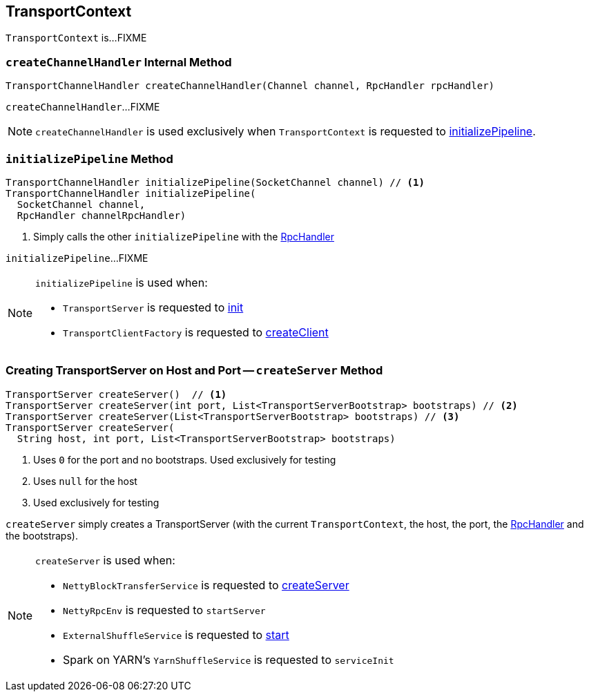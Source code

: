 == [[TransportContext]] TransportContext

`TransportContext` is...FIXME

=== [[createChannelHandler]] `createChannelHandler` Internal Method

[source, java]
----
TransportChannelHandler createChannelHandler(Channel channel, RpcHandler rpcHandler)
----

`createChannelHandler`...FIXME

NOTE: `createChannelHandler` is used exclusively when `TransportContext` is requested to <<initializePipeline, initializePipeline>>.

=== [[initializePipeline]] `initializePipeline` Method

[source, java]
----
TransportChannelHandler initializePipeline(SocketChannel channel) // <1>
TransportChannelHandler initializePipeline(
  SocketChannel channel,
  RpcHandler channelRpcHandler)
----
<1> Simply calls the other `initializePipeline` with the <<rpcHandler, RpcHandler>>

`initializePipeline`...FIXME

[NOTE]
====
`initializePipeline` is used when:

* `TransportServer` is requested to link:spark-TransportServer.adoc#init[init]

* `TransportClientFactory` is requested to link:spark-TransportClientFactory.adoc#createClient[createClient]
====

=== [[createServer]] Creating TransportServer on Host and Port -- `createServer` Method

[source, java]
----
TransportServer createServer()  // <1>
TransportServer createServer(int port, List<TransportServerBootstrap> bootstraps) // <2>
TransportServer createServer(List<TransportServerBootstrap> bootstraps) // <3>
TransportServer createServer(
  String host, int port, List<TransportServerBootstrap> bootstraps)
----
<1> Uses `0` for the port and no bootstraps. Used exclusively for testing
<2> Uses `null` for the host
<3> Used exclusively for testing

`createServer` simply creates a TransportServer (with the current `TransportContext`, the host, the port, the <<rpcHandler, RpcHandler>> and the bootstraps).

[NOTE]
====
`createServer` is used when:

* `NettyBlockTransferService` is requested to link:spark-NettyBlockTransferService.adoc#createServer[createServer]

* `NettyRpcEnv` is requested to `startServer`

* `ExternalShuffleService` is requested to xref:deploy:ExternalShuffleService.adoc#start[start]

* Spark on YARN's `YarnShuffleService` is requested to `serviceInit`
====
